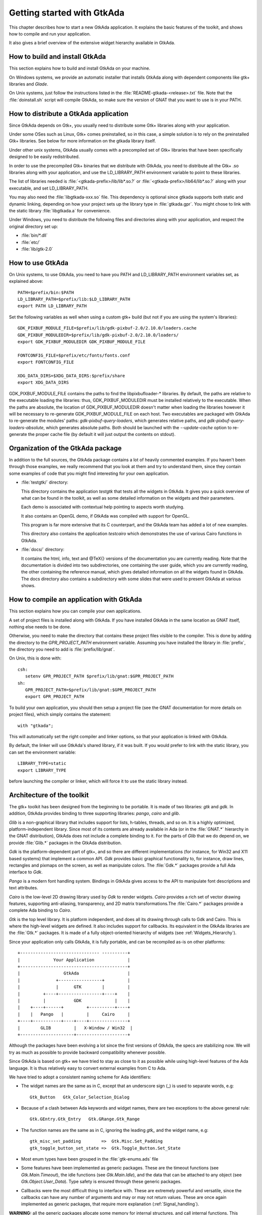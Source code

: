 .. _Getting_started_with_GtkAda:

***************************
Getting started with GtkAda
***************************

This chapter describes how to start a new GtkAda application. It explains the
basic features of the toolkit, and shows how to compile and run your
application.

It also gives a brief overview of the extensive widget hierarchy available in
GtkAda.

How to build and install GtkAda
===============================

This section explains how to build and install GtkAda on your machine.

On Windows systems, we provide an automatic installer that installs GtkAda
along with dependent components like gtk+ libraries and `Glade`.

On Unix systems, just follow the instructions listed in the
:file:`README-gtkada-<release>.txt` file. Note that the :file:`doinstall.sh` script
will compile GtkAda, so make sure the version of GNAT that you want to use is
in your PATH.


How to distribute a GtkAda application
======================================

Since GtkAda depends on Gtk+, you usually need to distribute some Gtk+
libraries along with your application.

Under some OSes such as Linux, Gtk+ comes preinstalled, so in this case, a
simple solution is to rely on the preinstalled Gtk+ libraries. See below for
more information on the gtkada library itself.

Under other unix systems, GtkAda usually comes with a precompiled set of Gtk+
libraries that have been specifically designed to be easily redistributed.

In order to use the precompiled Gtk+ binaries that we distribute with GtkAda,
you need to distribute all the Gtk+ .so libraries along with your application,
and use the LD_LIBRARY_PATH environment variable to point to these libraries.

The list of libraries needed is :file:`<gtkada-prefix>/lib/lib*.so.?` or
:file:`<gtkada-prefix>/lib64/lib*.so.?` along with your executable, and set
LD_LIBRARY_PATH.

You may also need the :file:`libgtkada-xxx.so` file. This dependency is
optional since gtkada supports both static and dynamic linking, depending
on how your project sets up the library type in :file:`gtkada.gpr`. You
might chose to link with the static library :file:`libgtkada.a` for
convenience.

Under Windows, you need to distribute the following files and directories
along with your application, and respect the original directory set up:

* :file:`bin/*.dll`
* :file:`etc/`
* :file:`lib/gtk-2.0`

How to use GtkAda
=================

On Unix systems, to use GtkAda, you need to have you PATH and LD_LIBRARY_PATH
environment variables set, as explained above::

   PATH=$prefix/bin:$PATH
   LD_LIBRARY_PATH=$prefix/lib:$LD_LIBRARY_PATH
   export PATH LD_LIBRARY_PATH

Set the following variables as well when using a custom gtk+ build (but not
if you are using the system's libraries)::

   GDK_PIXBUF_MODULE_FILE=$prefix/lib/gdk-pixbuf-2.0/2.10.0/loaders.cache
   GDK_PIXBUF_MODULEDIR=$prefix/lib/gdk-pixbuf-2.0/2.10.0/loaders/
   export GDK_PIXBUF_MODULEDIR GDK_PIXBUF_MODULE_FILE

   FONTCONFIG_FILE=$prefix/etc/fonts/fonts.conf
   export FONTCONFIG_FILE

   XDG_DATA_DIRS=$XDG_DATA_DIRS:$prefix/share
   export XDG_DATA_DIRS

GDK_PIXBUF_MODULE_FILE contains the paths to find the libpixbufloader-*
libraries. By default, the paths are relative to the executable loading the
libraries: thus, GDK_PIXBUF_MODULEDIR must be installed relatively to the
executable. When the paths are absolute, the location of
GDK_PIXBUF_MODULEDIR doesn't matter when loading the libraries however it will
be necessary to re-generate GDK_PIXBUF_MODULE_FILE on each host.
Two executables are packaged with GtkAda to re-generate the modules' paths:
`gdk-pixbuf-query-loaders`, which generates relative paths, and
`gdk-pixbuf-query-loaders-absolute`, which generates absolute paths. Both should
be launched with the `--update-cache` option to re-generate the proper cache file
(by default it will just output the contents on stdout).

Organization of the GtkAda package
==================================

In addition to the full sources, the GtkAda package contains a lot of heavily
commented examples. If you haven't been through those examples, we really
recommend that you look at them and try to understand them, since they contain
some examples of code that you might find interesting for your own application.


* :file:`testgtk/` directory:

  This directory contains the application `testgtk` that tests all the
  widgets in GtkAda. It gives you a quick overview of what can be found in the
  toolkit, as well as some detailed information on the widgets and their
  parameters.

  Each demo is associated with contextual help pointing to aspects worth
  studying.

  It also contains an OpenGL demo, if GtkAda was compiled with support for
  OpenGL.

  This program is far more extensive that its C counterpart, and the GtkAda
  team has added a lot of new examples.

  This directory also contains the application `testcairo` which
  demonstrates the use of various Cairo functions in GtkAda.

* :file:`docs/` directory:

  It contains the html, info, text and @TeX{} versions of the documentation you
  are currently reading. Note that the documentation is divided into two
  subdirectories, one containing the user guide, which you are currently
  reading, the other containing the reference manual, which gives detailed
  information on all the widgets found in GtkAda. The docs directory also
  contains a subdirectory with some slides that were used to present GtkAda
  at various shows.

How to compile an application with GtkAda
=========================================

This section explains how you can compile your own applications.

A set of project files is installed along with GtkAda. If you have installed
GtkAda in the same location as GNAT itself, nothing else needs to be done.

Otherwise, you need to make the directory that contains these project files
visible to the compiler. This is done by adding the directory to the
`GPR_PROJECT_PATH` environment variable. Assuming you have installed the
library in :file:`prefix`, the directory you need to add is
:file:`prefix/lib/gnat`.

On Unix, this is done with::

  csh:
     setenv GPR_PROJECT_PATH $prefix/lib/gnat:$GPR_PROJECT_PATH
  sh:
     GPR_PROJECT_PATH=$prefix/lib/gnat:$GPR_PROJECT_PATH
     export GPR_PROJECT_PATH

.. highlight:: ada

To build your own application, you should then setup a project file (see
the GNAT documentation for more details on project files), which simply
contains the statement::

  with "gtkada";

This will automatically set the right compiler and linker options, so that
your application is linked with GtkAda.

By default, the linker will use GtkAda's shared library, if it was built.
If you would prefer to link with the static library, you can set the
environment variable::

  LIBRARY_TYPE=static
  export LIBRARY_TYPE

before launching the compiler or linker, which will force it to use the
static library instead.

Architecture of the toolkit
===========================

The gtk+ toolkit has been designed from the beginning to be portable.  It is
made of two libraries: `gtk` and `gdk`.  In addition, GtkAda provides binding
to three supporting libraries: `pango`, `cairo` and `glib`.

`Glib` is a non-graphical library that includes support for lists, h-tables,
threads, and so on. It is a highly optimized, platform-independent library.
Since most of its contents are already available in Ada (or in the
:file:`GNAT.*` hierarchy in the GNAT distribution), GtkAda does not include a
complete binding to it.  For the parts of `Glib` that we do depend on, we
provide :file:`Glib.*` packages in the GtkAda distribution.

`Gdk` is the platform-dependent part of gtk+, and so there are different
implementations (for instance, for Win32 and X11 based systems) that implement
a common API. `Gdk` provides basic graphical functionality to, for instance,
draw lines, rectangles and pixmaps on the screen, as well as manipulate colors.
The :file:`Gdk.*` packages provide a full Ada interface to `Gdk`.

`Pango` is a modern font handling system. Bindings in GtkAda gives access to
the API to manipulate font descriptions and text attributes.

`Cairo` is the low-level 2D drawing library used by `Gdk` to render widgets.
`Cairo` provides a rich set of vector drawing features, supporting
anti-aliasing, transparency, and 2D matrix transformations.The :file:`Cairo.*`
packages provide a complete Ada binding to `Cairo`.

`Gtk` is the top level library. It is platform independent, and does all its
drawing through calls to Gdk and Cairo. This is where the high-level widgets
are defined. It also includes support for callbacks. Its equivalent in the
GtkAda libraries are the :file:`Gtk.*` packages. It is made of a fully
object-oriented hierarchy of widgets (see :ref:`Widgets_Hierarchy`).

Since your application only calls GtkAda, it is fully portable, and can be
recompiled as-is on other platforms::

  +------------------------------- ----------+
  |             Your Application             |
  +------------------------------------------+
  |                 GtkAda                   |
  |              +-----------------+         |
  |              |      GTK        |         |
  |         +----+-----------------+----+    |
  |         |           GDK             |    |
  |    +----+------+         +----------+----+
  |    |   Pango   |         |     Cairo     |
  +----+-----------+----+----+---------------+
  |        GLIB         |   X-Window / Win32  |
  +---------------------+--------------------+

Although the packages have been evolving a lot since the first versions of
GtkAda, the specs are stabilizing now. We will try as much as possible to
provide backward compatibility whenever possible.

Since GtkAda is based on gtk+ we have tried to stay as close to it as possible
while using high-level features of the Ada language. It is thus relatively easy
to convert external examples from C to Ada.

We have tried to adopt a consistent naming scheme for Ada identifiers:

* The widget names are the same as in C, except that an underscore
  sign (_) is used to separate words, e.g::

    Gtk_Button   Gtk_Color_Selection_Dialog

* Because of a clash between Ada keywords and widget names, there
  are two exceptions to the above general rule::

    Gtk.GEntry.Gtk_Entry   Gtk.GRange.Gtk_Range

* The function names are the same as in  C, ignoring the leading
  `gtk_` and the widget name, e.g::

    gtk_misc_set_padding        =>  Gtk.Misc.Set_Padding
    gtk_toggle_button_set_state =>  Gtk.Toggle_Button.Set_State

* Most enum types have been grouped in the :file:`gtk-enums.ads` file

* Some features have been implemented as generic packages. These
  are the timeout functions (see `Gtk.Main.Timeout`), the idle functions
  (see `Gtk.Main.Idle`), and the data that can be attached to any object
  (see `Gtk.Object.User_Data`). Type safety is ensured through these
  generic packages.

* Callbacks were the most difficult thing to interface with. These
  are extremely powerful and versatile, since the callbacks can have any
  number of arguments and may or may not return values. These are once
  again implemented as generic packages, that require more explanation
  (:ref:`Signal_handling`).

**WARNING:** all the generic packages allocate some memory for internal
structures, and call internal functions. This memory is freed by gtk
itself, by calling some Ada functions. Therefore the generic packages
have to be instantiated at library level, not inside a subprogram, so
that the functions are still defined when gtk needs to free the memory.

**WARNING** Before any other call to the GtkAda library is performed,
`Gtk.Main.Init` must be invoked first. Most of the time, this
procedure is invoked from the main procedure of the application, in
which case no use of GtkAda can be done during the application
elaboration.

Widgets Hierarchy
=================

All widgets in `GtkAda` are implemented as tagged types. They all have a common
ancestor, called `Gtk.Object.Gtk_Object`. All visual objects have a common
ancestor called `Gtk.Widget.Gtk_Widget`.

The following table describes the list of objects and their inheritance tree.
As usual with tagged types, all the primitive subprograms defined for a type
are also known for all of its children. This is a very powerful way to create
new widgets, as will be explained in :ref:`Creating_new_widgets_in_Ada`.

Although gtk+ was written in C its design is object-oriented, and thus GtkAda
has the same structure. The following rules have been applied to convert from C
names to Ada names: a widget `Gtk_XXX` is defined in the Ada package `Gtk.XXX`,
in the file :file:`gtk-xxx.ads`. This follows the GNAT convention for file
names.  For instance, the `Gtk_Text` widget is defined in the package
`Gtk.Text`, in the file :file:`gtk-text.ads`.

Note also that most of the documentation for GtkAda is found in the spec files
themselves.

It is important to be familiar with this hierarchy. It is then easier to know
how to build and organize your windows. Most widgets are demonstrated in the
:file:`testgtk/` directory in the GtkAda distribution.

.. _Widgets_Hierarchy:
.. figure:: hierarchy.jpg

   Widgets Hierarchy
